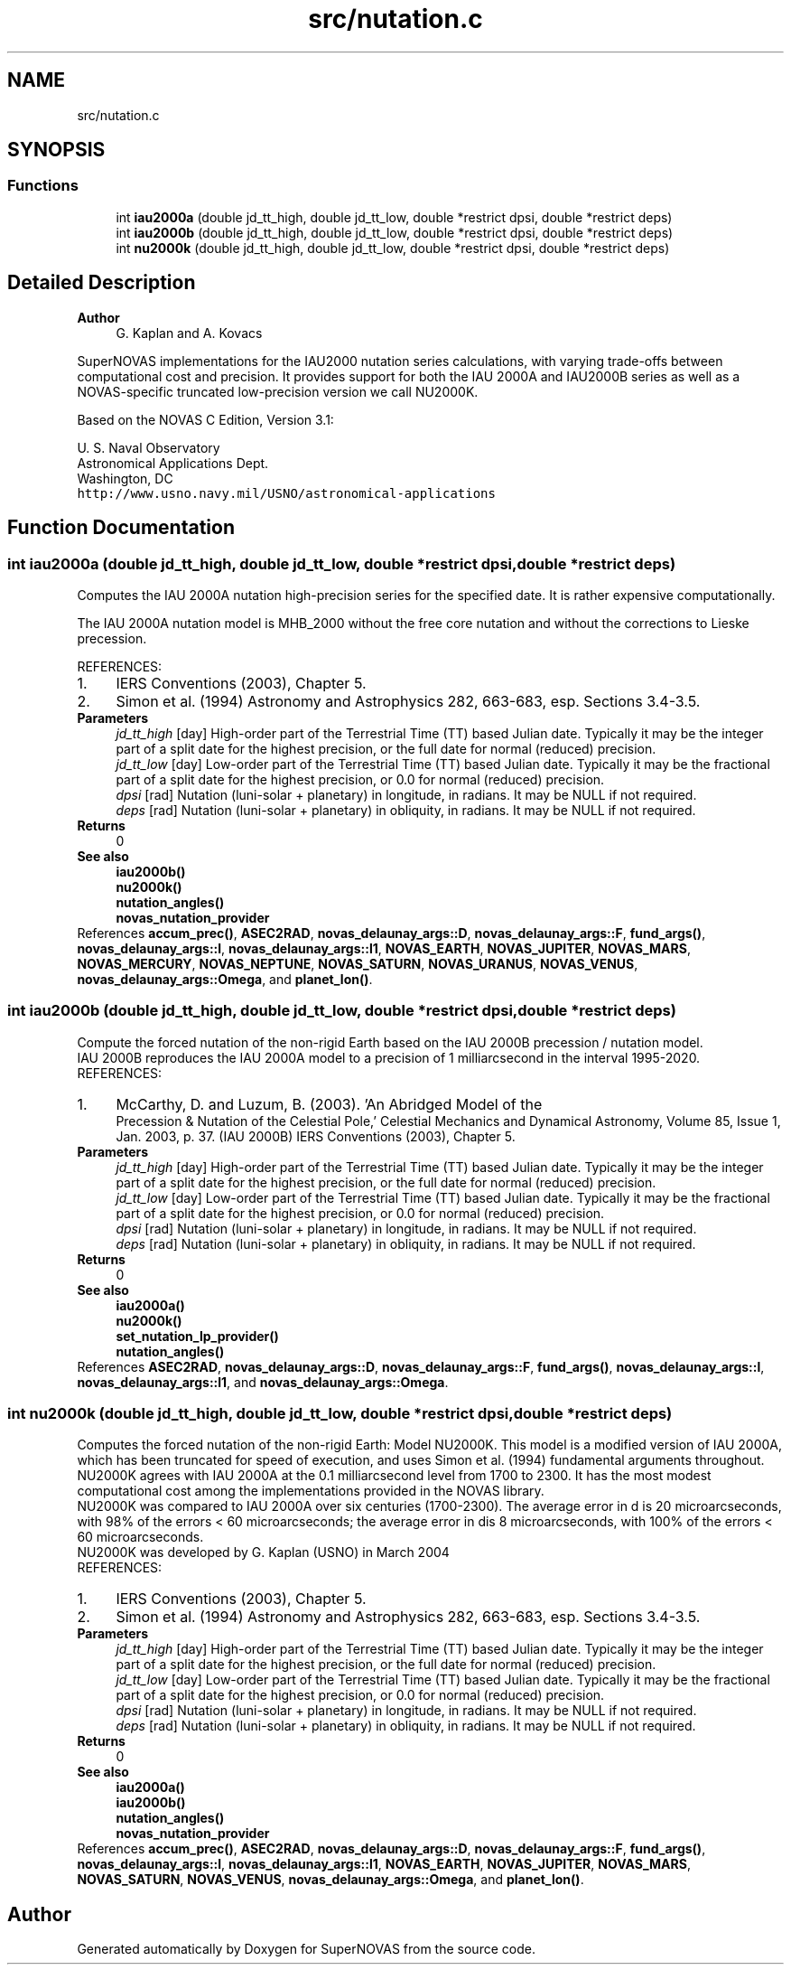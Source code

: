.TH "src/nutation.c" 3 "Version v1.3" "SuperNOVAS" \" -*- nroff -*-
.ad l
.nh
.SH NAME
src/nutation.c
.SH SYNOPSIS
.br
.PP
.SS "Functions"

.in +1c
.ti -1c
.RI "int \fBiau2000a\fP (double jd_tt_high, double jd_tt_low, double *restrict dpsi, double *restrict deps)"
.br
.ti -1c
.RI "int \fBiau2000b\fP (double jd_tt_high, double jd_tt_low, double *restrict dpsi, double *restrict deps)"
.br
.ti -1c
.RI "int \fBnu2000k\fP (double jd_tt_high, double jd_tt_low, double *restrict dpsi, double *restrict deps)"
.br
.in -1c
.SH "Detailed Description"
.PP 

.PP
\fBAuthor\fP
.RS 4
G\&. Kaplan and A\&. Kovacs
.RE
.PP
SuperNOVAS implementations for the IAU2000 nutation series calculations, with varying trade-offs between computational cost and precision\&. It provides support for both the IAU 2000A and IAU2000B series as well as a NOVAS-specific truncated low-precision version we call NU2000K\&.
.PP
Based on the NOVAS C Edition, Version 3\&.1:
.PP
U\&. S\&. Naval Observatory
.br
 Astronomical Applications Dept\&.
.br
 Washington, DC
.br
 \fChttp://www\&.usno\&.navy\&.mil/USNO/astronomical-applications\fP 
.SH "Function Documentation"
.PP 
.SS "int iau2000a (double jd_tt_high, double jd_tt_low, double *restrict dpsi, double *restrict deps)"
Computes the IAU 2000A nutation high-precision series for the specified date\&. It is rather expensive computationally\&.
.PP
The IAU 2000A nutation model is MHB_2000 without the free core nutation and without the corrections to Lieske precession\&.
.PP
REFERENCES: 
.PD 0
.IP "1." 4
IERS Conventions (2003), Chapter 5\&. 
.IP "2." 4
Simon et al\&. (1994) Astronomy and Astrophysics 282, 663-683, esp\&. Sections 3\&.4-3\&.5\&. 
.PP
.PP
\fBParameters\fP
.RS 4
\fIjd_tt_high\fP [day] High-order part of the Terrestrial Time (TT) based Julian date\&. Typically it may be the integer part of a split date for the highest precision, or the full date for normal (reduced) precision\&. 
.br
\fIjd_tt_low\fP [day] Low-order part of the Terrestrial Time (TT) based Julian date\&. Typically it may be the fractional part of a split date for the highest precision, or 0\&.0 for normal (reduced) precision\&. 
.br
\fIdpsi\fP [rad]  Nutation (luni-solar + planetary) in longitude, in radians\&. It may be NULL if not required\&. 
.br
\fIdeps\fP [rad]  Nutation (luni-solar + planetary) in obliquity, in radians\&. It may be NULL if not required\&. 
.RE
.PP
\fBReturns\fP
.RS 4
0
.RE
.PP
\fBSee also\fP
.RS 4
\fBiau2000b()\fP 
.PP
\fBnu2000k()\fP 
.PP
\fBnutation_angles()\fP 
.PP
\fBnovas_nutation_provider\fP 
.RE
.PP

.PP
References \fBaccum_prec()\fP, \fBASEC2RAD\fP, \fBnovas_delaunay_args::D\fP, \fBnovas_delaunay_args::F\fP, \fBfund_args()\fP, \fBnovas_delaunay_args::l\fP, \fBnovas_delaunay_args::l1\fP, \fBNOVAS_EARTH\fP, \fBNOVAS_JUPITER\fP, \fBNOVAS_MARS\fP, \fBNOVAS_MERCURY\fP, \fBNOVAS_NEPTUNE\fP, \fBNOVAS_SATURN\fP, \fBNOVAS_URANUS\fP, \fBNOVAS_VENUS\fP, \fBnovas_delaunay_args::Omega\fP, and \fBplanet_lon()\fP\&.
.SS "int iau2000b (double jd_tt_high, double jd_tt_low, double *restrict dpsi, double *restrict deps)"
Compute the forced nutation of the non-rigid Earth based on the IAU 2000B precession / nutation model\&.
.PP
IAU 2000B reproduces the IAU 2000A model to a precision of 1 milliarcsecond in the interval 1995-2020\&.
.PP
REFERENCES: 
.PD 0
.IP "1." 4
McCarthy, D\&. and Luzum, B\&. (2003)\&. 'An Abridged Model of the
    Precession & Nutation of the Celestial Pole,' Celestial Mechanics and Dynamical Astronomy, Volume 85, Issue 1, Jan\&. 2003, p\&. 37\&. (IAU 2000B) IERS Conventions (2003), Chapter 5\&. 
.PP
.PP
\fBParameters\fP
.RS 4
\fIjd_tt_high\fP [day] High-order part of the Terrestrial Time (TT) based Julian date\&. Typically it may be the integer part of a split date for the highest precision, or the full date for normal (reduced) precision\&. 
.br
\fIjd_tt_low\fP [day] Low-order part of the Terrestrial Time (TT) based Julian date\&. Typically it may be the fractional part of a split date for the highest precision, or 0\&.0 for normal (reduced) precision\&. 
.br
\fIdpsi\fP [rad]  Nutation (luni-solar + planetary) in longitude, in radians\&. It may be NULL if not required\&. 
.br
\fIdeps\fP [rad]  Nutation (luni-solar + planetary) in obliquity, in radians\&. It may be NULL if not required\&. 
.RE
.PP
\fBReturns\fP
.RS 4
0
.RE
.PP
\fBSee also\fP
.RS 4
\fBiau2000a()\fP 
.PP
\fBnu2000k()\fP 
.PP
\fBset_nutation_lp_provider()\fP 
.PP
\fBnutation_angles()\fP 
.RE
.PP

.PP
References \fBASEC2RAD\fP, \fBnovas_delaunay_args::D\fP, \fBnovas_delaunay_args::F\fP, \fBfund_args()\fP, \fBnovas_delaunay_args::l\fP, \fBnovas_delaunay_args::l1\fP, and \fBnovas_delaunay_args::Omega\fP\&.
.SS "int nu2000k (double jd_tt_high, double jd_tt_low, double *restrict dpsi, double *restrict deps)"
Computes the forced nutation of the non-rigid Earth: Model NU2000K\&. This model is a modified version of IAU 2000A, which has been truncated for speed of execution, and uses Simon et al\&. (1994) fundamental arguments throughout\&. NU2000K agrees with IAU 2000A at the 0\&.1 milliarcsecond level from 1700 to 2300\&. It has the most modest computational cost among the implementations provided in the NOVAS library\&.
.PP
NU2000K was compared to IAU 2000A over six centuries (1700-2300)\&. The average error in d is 20 microarcseconds, with 98% of the errors < 60 microarcseconds; the average error in dis 8 microarcseconds, with 100% of the errors < 60 microarcseconds\&.
.PP
NU2000K was developed by G\&. Kaplan (USNO) in March 2004
.PP
REFERENCES: 
.PD 0
.IP "1." 4
IERS Conventions (2003), Chapter 5\&. 
.IP "2." 4
Simon et al\&. (1994) Astronomy and Astrophysics 282, 663-683, esp\&. Sections 3\&.4-3\&.5\&. 
.PP
.PP
\fBParameters\fP
.RS 4
\fIjd_tt_high\fP [day] High-order part of the Terrestrial Time (TT) based Julian date\&. Typically it may be the integer part of a split date for the highest precision, or the full date for normal (reduced) precision\&. 
.br
\fIjd_tt_low\fP [day] Low-order part of the Terrestrial Time (TT) based Julian date\&. Typically it may be the fractional part of a split date for the highest precision, or 0\&.0 for normal (reduced) precision\&. 
.br
\fIdpsi\fP [rad]  Nutation (luni-solar + planetary) in longitude, in radians\&. It may be NULL if not required\&. 
.br
\fIdeps\fP [rad]  Nutation (luni-solar + planetary) in obliquity, in radians\&. It may be NULL if not required\&. 
.RE
.PP
\fBReturns\fP
.RS 4
0
.RE
.PP
\fBSee also\fP
.RS 4
\fBiau2000a()\fP 
.PP
\fBiau2000b()\fP 
.PP
\fBnutation_angles()\fP 
.PP
\fBnovas_nutation_provider\fP 
.RE
.PP

.PP
References \fBaccum_prec()\fP, \fBASEC2RAD\fP, \fBnovas_delaunay_args::D\fP, \fBnovas_delaunay_args::F\fP, \fBfund_args()\fP, \fBnovas_delaunay_args::l\fP, \fBnovas_delaunay_args::l1\fP, \fBNOVAS_EARTH\fP, \fBNOVAS_JUPITER\fP, \fBNOVAS_MARS\fP, \fBNOVAS_SATURN\fP, \fBNOVAS_VENUS\fP, \fBnovas_delaunay_args::Omega\fP, and \fBplanet_lon()\fP\&.
.SH "Author"
.PP 
Generated automatically by Doxygen for SuperNOVAS from the source code\&.
